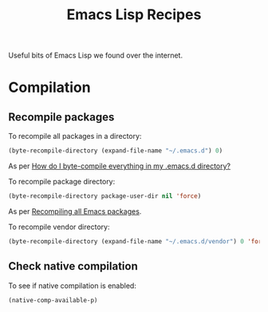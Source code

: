 :properties:
:id: 58175204-C736-CAB4-F95B-66E153DCA708
:end:
#+title: Emacs Lisp Recipes
#+author: Marco Craveiro
#+options: <:nil c:nil todo:nil ^:nil d:nil date:nil author:nil toc:nil html-postamble:nil

Useful bits of Emacs Lisp we found over the internet.

* Compilation

** Recompile packages

To recompile all packages in a directory:

#+begin_src emacs-lisp
(byte-recompile-directory (expand-file-name "~/.emacs.d") 0)
#+end_src

As per [[https://stackoverflow.com/questions/1217180/how-do-i-byte-compile-everything-in-my-emacs-d-directory][How do I byte-compile everything in my .emacs.d directory?]]

To recompile package directory:

#+begin_src emacs-lisp
(byte-recompile-directory package-user-dir nil 'force)
#+end_src

As per [[http://sodaware.sdf.org/notes/recompiling-all-emacs-packages/][Recompiling all Emacs packages]].

To recompile vendor directory:

#+begin_src emacs-lisp
(byte-recompile-directory (expand-file-name "~/.emacs.d/vendor") 0 'force)
#+end_src

** Check native compilation

To see if native compilation is enabled:

#+begin_src emacs-lisp
(native-comp-available-p)
#+end_src
